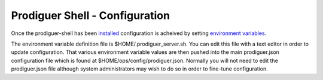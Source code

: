 ===================================
Prodiguer Shell - Configuration
===================================

Once the prodiguer-shell has been `installed <https://github.com/Prodiguer/prodiguer-shell/blob/master/docs/installation.rst>`_ configuration is acheived by setting `environment variables <https://github.com/Prodiguer/prodiguer-shell/blob/master/docs/environment-variables.rst>`_.

The environment variable definition file is $HOME/.prodiguer_server.sh.  You can edit this file with a text editor in order to update configuration.  That various environment variable values are then pushed into the main prodiguer.json configuration file which is found at $HOME/ops/config/prodiguer.json.  Normally you will not need to edit the prodiguer.json file although system administrators may wish to do so in order to fine-tune configuration.
